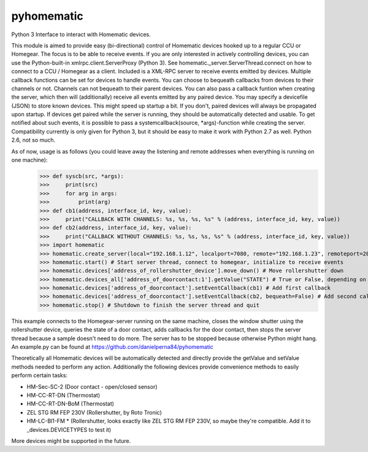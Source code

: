 pyhomematic
===========

Python 3 Interface to interact with Homematic devices.

This module is aimed to provide easy (bi-directional) control of Homematic devices hooked up to a regular CCU or Homegear. The focus is to be able to receive events. If you are only interested in actively controlling devices, you can use the Python-built-in xmlrpc.client.ServerProxy (Python 3). See homematic._server.ServerThread.connect on how to connect to a CCU / Homegear as a client.
Included is a XML-RPC server to receive events emitted by devices. Multiple callback functions can be set for devices to handle events. You can choose to bequeath callbacks from devices to their channels or not. Channels can not bequeath to their parent devices. You can also pass a callback funtion when creating the server, which then will (additionally) receive all events emitted by any paired device.
You may specify a devicefile (JSON) to store known devices. This might speed up startup a bit. If you don't, paired devices will always be propagated upon startup. If devices get paired while the server is running, they should be automatically detected and usable. To get notified about such events, it is possible to pass a systemcallback(source, *args)-function while creating the server.
Compatibility currently is only given for Python 3, but it should be easy to make it work with Python 2.7 as well. Python 2.6, not so much.

As of now, usage is as follows (you could leave away the listening and remote addresses when everything is running on one machine):
    >>> def syscb(src, *args):
    >>>     print(src)
    >>>     for arg in args:
    >>>         print(arg)
    >>> def cb1(address, interface_id, key, value):
    >>>     print("CALLBACK WITH CHANNELS: %s, %s, %s, %s" % (address, interface_id, key, value))
    >>> def cb2(address, interface_id, key, value):
    >>>     print("CALLBACK WITHOUT CHANNELS: %s, %s, %s, %s" % (address, interface_id, key, value))
    >>> import homematic
    >>> homematic.create_server(local="192.168.1.12", localport=7080, remote="192.168.1.23", remoteport=2001, systemcallback=syscb) # Create server thread
    >>> homematic.start() # Start server thread, connect to homegear, initialize to receive events
    >>> homematic.devices['address_of_rollershutter_device'].move_down() # Move rollershutter down
    >>> homematic.devices_all['address_of_doorcontact:1'].getValue("STATE") # True or False, depending on state
    >>> homematic.devices['address_of_doorcontact'].setEventCallback(cb1) # Add first callback
    >>> homematic.devices['address_of_doorcontact'].setEventCallback(cb2, bequeath=False) # Add second callback
    >>> homematic.stop() # Shutdown to finish the server thread and quit

This example connects to the Homegear-server running on the same machine, closes the window shutter using the rollershutter device, queries the state of a door contact, adds callbacks for the door contact, then stops the server thread because a sample doesn't need to do more. The server has to be stopped because otherwise Python might hang.
An example.py can be found at https://github.com/danielperna84/pyhomematic

Theoretically all Homematic devices will be automatically detected and directly provide the getValue and setValue methods needed to perform any action.
Additionally the following devices provide convenience methods to easily perform certain tasks:

- HM-Sec-SC-2 (Door contact - open/closed sensor)
- HM-CC-RT-DN (Thermostat)
- HM-CC-RT-DN-BoM (Thermostat)
- ZEL STG RM FEP 230V (Rollershutter, by Roto Tronic)
- HM-LC-Bl1-FM * (Rollershutter, looks exactly like ZEL STG RM FEP 230V, so maybe they're compatible. Add it to _devices.DEVICETYPES to test it)

More devices might be supported in the future. 